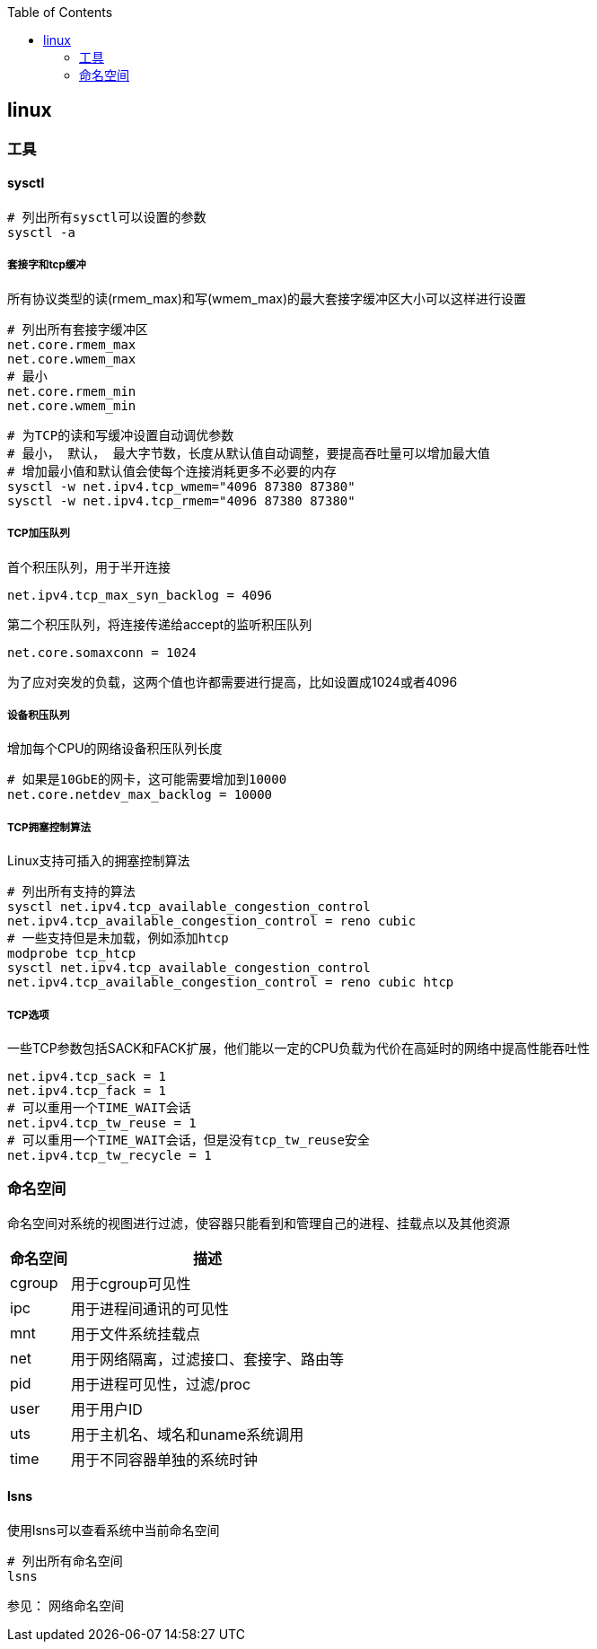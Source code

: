 :toc:

// 保证所有的目录层级都可以正常显示图片
:path: linux/
:imagesdir: ../image/

// 只有book调用的时候才会走到这里
ifdef::rootpath[]
:imagesdir: {rootpath}{path}{imagesdir}
endif::rootpath[]

== linux






=== 工具

==== sysctl

[source,bash]
----
# 列出所有sysctl可以设置的参数
sysctl -a
----

===== 套接字和tcp缓冲

所有协议类型的读(rmem_max)和写(wmem_max)的最大套接字缓冲区大小可以这样进行设置

[source,bash]
----
# 列出所有套接字缓冲区
net.core.rmem_max
net.core.wmem_max
# 最小
net.core.rmem_min
net.core.wmem_min
----

[source,bash]
----
# 为TCP的读和写缓冲设置自动调优参数
# 最小， 默认， 最大字节数，长度从默认值自动调整，要提高吞吐量可以增加最大值
# 增加最小值和默认值会使每个连接消耗更多不必要的内存
sysctl -w net.ipv4.tcp_wmem="4096 87380 87380"
sysctl -w net.ipv4.tcp_rmem="4096 87380 87380"
----

===== TCP加压队列

首个积压队列，用于半开连接
[source,bash]
----
net.ipv4.tcp_max_syn_backlog = 4096
----

第二个积压队列，将连接传递给accept的监听积压队列
[source,bash]
----
net.core.somaxconn = 1024
----

为了应对突发的负载，这两个值也许都需要进行提高，比如设置成1024或者4096

===== 设备积压队列

增加每个CPU的网络设备积压队列长度

[source,bash]
----
# 如果是10GbE的网卡，这可能需要增加到10000
net.core.netdev_max_backlog = 10000
----

===== TCP拥塞控制算法

Linux支持可插入的拥塞控制算法

[source,bash]
----
# 列出所有支持的算法
sysctl net.ipv4.tcp_available_congestion_control
net.ipv4.tcp_available_congestion_control = reno cubic
# 一些支持但是未加载，例如添加htcp
modprobe tcp_htcp
sysctl net.ipv4.tcp_available_congestion_control
net.ipv4.tcp_available_congestion_control = reno cubic htcp
----

===== TCP选项

一些TCP参数包括SACK和FACK扩展，他们能以一定的CPU负载为代价在高延时的网络中提高性能吞吐性

[source,bash]
----
net.ipv4.tcp_sack = 1
net.ipv4.tcp_fack = 1
# 可以重用一个TIME_WAIT会话
net.ipv4.tcp_tw_reuse = 1
# 可以重用一个TIME_WAIT会话，但是没有tcp_tw_reuse安全
net.ipv4.tcp_tw_recycle = 1
----


=== 命名空间

命名空间对系统的视图进行过滤，使容器只能看到和管理自己的进程、挂载点以及其他资源

[cols="~,~", options="header"]
|===
|命名空间 |描述

|cgroup |用于cgroup可见性
|ipc |用于进程间通讯的可见性
|mnt |用于文件系统挂载点
|net |用于网络隔离，过滤接口、套接字、路由等
|pid |用于进程可见性，过滤/proc
|user |用于用户ID
|uts |用于主机名、域名和uname系统调用
|time |用于不同容器单独的系统时钟
|===

==== lsns

使用lsns可以查看系统中当前命名空间

[source,bash]
----
# 列出所有命名空间
lsns
----






























参见： 网络命名空间






